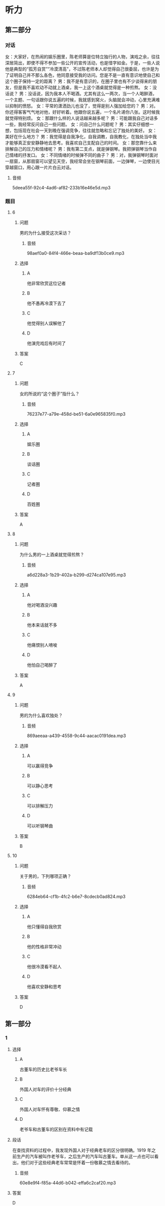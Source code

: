 * 听力

** 第二部分
:PROPERTIES:
:ID: 20b7b77a-ed15-491c-97c6-1d1ac47d4c03
:NOTETYPE: content-with-audio-5-multiple-choice-exercises
:END:

*** 对话

女：大家好，在热闹的娱乐圈里，陈老师算是位特立独行的人物，演戏之余，往往深居简出，即使不得不参加一些公开的宣传活动，也是惜字如金。于是，一些人说他是典型的“孤芳自赏”“冷漠清高”，不过陈老师本人却觉得自己很委屈，也许是为了证明自己并不那么各色，他同意接受我的访问。您是不是一直有意识地使自己和这个圈子保持一定的距离？
男：我不是有意识的，在圈子里也有不少谈得来的朋友，但是我不喜欢动不动就上酒桌，我一上这个酒桌就觉得是一种煎熬。
女：没话说？
男：没话说，因为我本人不喝酒。尤其有这么一两次，当一个人喝醉酒，一个主题、一句话跟你说五遍的时候，我就感到窝火，头脑就会冲动，心里充满难以抑制的愤怒。
女：平常的潇洒劲儿也没了，觉得是别人强加给您的？
男：对。你还得客客气气地对他，好好听着。他跟你说五遍，一个名片递你八张。这时候我就觉得特别烦。
女：那跟什么样的人说话越来越多呢？
男：可能跟我自己对话多一些，我经常反问自己一些问题。
女：问自己什么问题呢？
男：其实仔细想一想，包括现在社会一天到晚在强调竞争，往往就忽略和忘记了独处的美好。
女：美好在什么地方？
男：我觉得是自我净化，自我调教，自我教化，在独处当中我才能够真正安安静静地去思考。我喜欢自己支配自己的时间。
女：那您靠什么来排解自己的压力和情绪呢？
男：我有第二支点，就是弹钢琴。我把弹钢琴当作自己情绪的抒发口。
女：不同情绪的时候弹不同的曲子？
男：对，我弹钢琴时面对一扇窗，从那扇窗可以望见天空，我经常会坐在钢琴前面，一边弹琴，一边使目光穿越窗口，用心跟一片片白云对话。

**** 音频

5deea55f-92c4-4ad6-af82-233b16e46e5d.mp3

*** 题目

**** 6
:PROPERTIES:
:ID: 5f856b35-21ee-4cd6-bd75-2c7d5c5c2f43
:END:

***** 问题

男的为什么接受这次采访？

****** 音频

98aef0a0-84f4-466e-beaa-ba9df13b0ce9.mp3

***** 选择

****** A

他非常欣赏这位记者

****** B

他不愚再冷漠下去了

****** C

他觉得别人误解他了

****** D

他演完戏后有时间了

***** 答案

C

**** 7
:PROPERTIES:
:ID: eb766336-c3be-4eab-8c8f-4eb0193ae15c
:END:

***** 问题

女的所说的“这个圈子”指什么？

****** 音频

76237e77-a79e-458d-be51-6a0e965835f0.mp3

***** 选择

****** A

娱乐圈

****** B

谈话圈

****** C

记者圈

****** D

百姓圈

***** 答案

A

**** 8
:PROPERTIES:
:ID: 93a54d20-60cc-4508-9ae0-5b7ef97b94f2
:END:

***** 问题

为什么男的一上酒桌就觉得煎熬？

****** 音频

a6d228a3-1b29-402a-b299-d274ca107e95.mp3

***** 选择

****** A

他对喝酒没兴趣

****** B

他本来话就不多

****** C

他痛恨别人唷唆

****** D

他怕自己喝醉了

***** 答案

A

**** 9
:PROPERTIES:
:ID: c42ee668-2434-4539-858c-a8c4eff9dca5
:END:

***** 问题

男的为什么喜欢独处？

****** 音频

869aeeaa-a439-4558-9c44-aacac0191dea.mp3

***** 选择

****** A

可以赢得竞争

****** B

可以静心思考

****** C

可以排解压力

****** D

可以听钢琴曲

***** 答案

B

**** 10
:PROPERTIES:
:ID: 5d4c771a-2656-4976-84d4-e861d4fe9102
:END:

***** 问题

关于男的，下列哪项正确？

****** 音频

6284eb64-cf1b-4fc2-b6e7-8cdecb0ad824.mp3

***** 选择

****** A

他只懂得自我欣赏

****** B

他的性格非常冲动

****** C

他很冷漠看不起人

****** D

他喜欢安静和思考

***** 答案

D

** 第一部分

*** 1

**** 选择

***** A

古董车的历史比老爷车长

***** B

外国人对车的评价十分经典

***** C

外国人对车怀有尊敬、仰慕之情

***** D

老爷车和古董车的区别在资料中有记载

**** 段话

在查找资料的过程中，我发现外国人对于经典老车的区分很明确。1919 年之前生产的汽车被叫作老爷车，之后生产的汽车叫古董车。单从这一点也可以看出，他们对于这些经典老车常常是怀着一份敬慕之情去看待的。

***** 音频

60e8e9f4-f85a-44d6-b042-effa6c2caf20.mp3

**** 答案

D

*** 2

**** 选择

***** A

消费者应该处处精打细算

***** B

东西涨价，就会增加支出

***** C

钱的潜在价值比商品价格更重要

***** D

精明的消费者能够少花钱多办事

**** 段话

消费者不应该只把眼睛盯在哪种商品价格升了或是降了，支出多了还是少了，而应用心研究“钱”的购买力、“钱”的潜在价值还有哪些，只有这样，才能真正做到精打细算，花多少钱办多少事。

***** 音频

a0347b39-9217-4366-b98b-65f9171f3315.mp3

**** 答案

C

*** 3

**** 选择

***** A

绿色包装对人体健康无害

***** B

绿色包装的颜色都很自然

***** C

绿色包装不支持重复使用

***** D

绿色包装都使用再生资源

**** 段话

对包装，人们提出了“绿色”的要求，希望它在保护环境和资源利用两方面都符合可持续发展的特征。即该种包装源于自然，能与自然融为一体，对生态环境和人类健康无害，能重复使用和再生。

***** 音频

13e4aa8d-6584-4a8b-aafd-b31d04758bae.mp3

**** 答案

A

*** 4

**** 选择

***** A

春节后是公司生产的旺季

***** B

春节后单位人员流动很大

***** C

很多部门经理工作抓得不够紧

***** D

公司应事先掌握人员变动情况

**** 段话

春节后是员工跳槽的高峰期，也是中国企业招聘的高峰期，一是会有员工离职，二是有些部门对人员有新的需求。作为部门经理，这时就应该对人员变动提前做好预期和准备，以免临时抓瞎。

***** 音频

e082c0c1-99be-484a-b045-3dbc37b48e60.mp3

**** 答案

B

*** 5

**** 选择

***** A

我访问过许多艺术家

***** B

全球化包括文化交流

***** C

艺术家的一举一动都有文化烙印

***** D

艺术家的气质、风度很令人信任

**** 段话

我见过许多成就颇高的华人文化艺术家，这些人往往是一袭中式对襟衣裳，神情淡定，举止儒雅。那种气质和风度，令人倾倒。我深信，文化就是蕴含在举手投足之间的秘密，这些生命与文化的密码，是任何形式的全球化都无法改变的。

***** 音频

fa47ca5c-7305-43b3-b793-1c304c31c3af.mp3

**** 答案

C

** 第三部分

*** 11-13
:PROPERTIES:
:ID: d8631c0f-f9a0-43b7-ad38-0cd2e67a08ae
:NOTETYPE: content-with-audio-3-multiple-choice-exercises
:END:

**** 课文

无论是摄影还是旅行圈子，火车迷都为数不少。王嵬对于火车、对于铁路的喜爱，源于小时候家住火车站附近，铁路就从他家楼下经过，趴在阳台上观察来往的火车是小王嵬最喜欢的游戏，后来，他变成了十足的“火车迷”。他观察火车、画火车、研究火车的车型和运动原理、关注铁路的历史和建设，他设想过自己当上了火车司机，也觉得造火车的工作很不错，没想到的是，如今他举办了铁路题材的个人摄影作品展。

这张拍摄于卓资山的照片是王嵬最喜欢的作品之一。他还记得这里的地形特点是多山、多丘陵、少平川，景色富于变化，非常美丽，火车蜿蜒穿行其间，又给这份景色平添了一份硬朗的动感。

为了拍出火车经过那里所呈现的大曲线的美感，王嵬多次前往，仔细研究卓资山大曲线的拍摄角度，最终在大曲线北端的高山上将曲线的“S”形整个收入到画面中。后来，随着穿山隧道的投入使用，卓资山大曲线完成了它的历史使命，不再有列车通行。他的这张照片承载的也就不光是一份美，还有着一段沉甸甸的历史了。

***** 音频

317336bc-954b-468b-91a4-08bd18870bdb.mp3

**** 题目

***** 11
:PROPERTIES:
:ID: cee9c0ca-3d2a-4c04-bfac-64f9627d96ec
:END:

****** 选择

******* A

摄影家

******* B

旅行家

******* C

火车司机

******* D

火车维修员

****** 问题

王嵬的职业是什么？

******* 音频

ba5ccd58-aa7b-4fcc-a179-68baf63c6a82.mp3

****** 答案

A

***** 12
:PROPERTIES:
:ID: ee28f243-4fc7-4e91-aa97-74e12e687402
:END:

****** 选择

******* A

他天天在铁路边玩耍

******* B

他爸爸是一个火车迷

******* C

他每天观察来往的火车

******* D

中国铁路发展史吸引了他

****** 问题

小王嵬成为“火车迷”的原因是什么？

******* 音频

527d2a3e-d950-4ff6-90b4-bb8e0476481a.mp3

****** 答案

C

***** 13
:PROPERTIES:
:ID: 94439696-564f-4cf0-ac3c-7d8c8e14dda0
:END:

****** 选择

******* A

王鬼始终拍不全完整的曲线

******* B

王棣的照片被选人了历史书

******* C

火车穿越隆道时要走S型线路

******* D

卓资山大曲线现在已经废弃丁

****** 问题

关于王嵬拍摄于卓资山的照片，下列哪项正确？

******* 音频

2d3a8fe1-73f7-4047-9c6d-cd8290a27148.mp3

****** 答案

D

*** 14-17
:PROPERTIES:
:ID: 65c110b7-8444-4b0d-a9ed-f588bf795418
:NOTETYPE: content-with-audio-4-multiple-choice-exercises
:END:

**** 课文

从前，森林里生活着一群熊，它们食物充足，无忧无虑。突然有一天，森林着火了，它们的家园被烧光，食物没有了来源。这时，一部分熊说：“我们去北极吧，说不定那里有我们的天地。”另一部分则反对说：“不行，那里气候严寒，说不定我们会冻饿而死。还是找个近点儿的地方吧。”熊们争论到疲惫至极也没有结果。最后，一部分熊去了北极，一部分熊去了四季温暖、草木葱郁的盆地。

到了北极的熊学会了在冰冷的海水中捕鱼捉虾，甚至和比自己大的海豹搏斗，结果它们进化成高大凶猛的北极熊。到了盆地的熊发现，这里的食肉动物太多了，它们根本抢不到食物，于是它们改吃草；可是，更加意外的是，这里食草动物也多，它们连草也抢不到，于是它们改吃别的动物不吃的食物——竹子，这才勉强生存下来，成了人们天天念叨的濒危动物——熊猫。

竞争每天都在发生，如果一味地逃避，唯一的结果就是被淘汰出局。因此要勇敢地走在风暴的前面，敢于主动超越自己，只有这样，才能不被别人淘汰，让自己成为那个走在最前面的乘风破浪的勇士。

***** 音频

128c58bb-41ad-4513-9f9e-571570c80d5a.mp3

**** 题目

***** 14
:PROPERTIES:
:ID: a6f9e90f-7a68-4140-9507-35623a70c663
:END:

****** 选择

******* A

它们只会争论,不懂团结

******* B

它们只适合在森林中生活

******* C

火灾破坏了它们平静的生活

******* D

它们本不该把家安在森林里

****** 问题

关于熊，可以知道什么？

******* 音频

67699a06-9137-40df-99c7-15d725597a41.mp3

****** 答案

C

***** 15
:PROPERTIES:
:ID: 6ec7a3a7-c08f-4007-a0fd-e4559383c43c
:END:

****** 选择

******* A

它们打不过海豹

******* B

它们变得强悍了

******* C

它们爱上了鱼虾

******* D

它们改成了吃草

****** 问题

关于北极熊，可以知道什么？

******* 音频

fef482ca-2c2b-40c3-b438-9c04b4b59bcf.mp3

****** 答案

B

***** 16
:PROPERTIES:
:ID: 089b6895-3511-4f50-8783-c78bc3223206
:END:

****** 选择

******* A

它们不断发扬奉献精神

******* B

它们和其他动物争夺食物

******* C

它们找到了最爱吃的竹子

******* D

它们变成了被抢救的濒危物种

****** 问题

到了盆地的熊生活得怎样？

******* 音频

87a7acfb-51f0-4a81-8b46-859a3476fc2b.mp3

****** 答案

D

***** 17
:PROPERTIES:
:ID: 451738bd-8e1d-4330-a324-b822522b5614
:END:

****** 选择

******* A

要敢于迎接挑战

******* B

要勇敢面对失败

******* C

要愚重做出决定

******* D

要保护弱势群体

****** 问题

根据这段话，下列哪项正确？

******* 音频

49670ccb-42ac-4ce6-9202-f5696265e357.mp3

****** 答案

A

